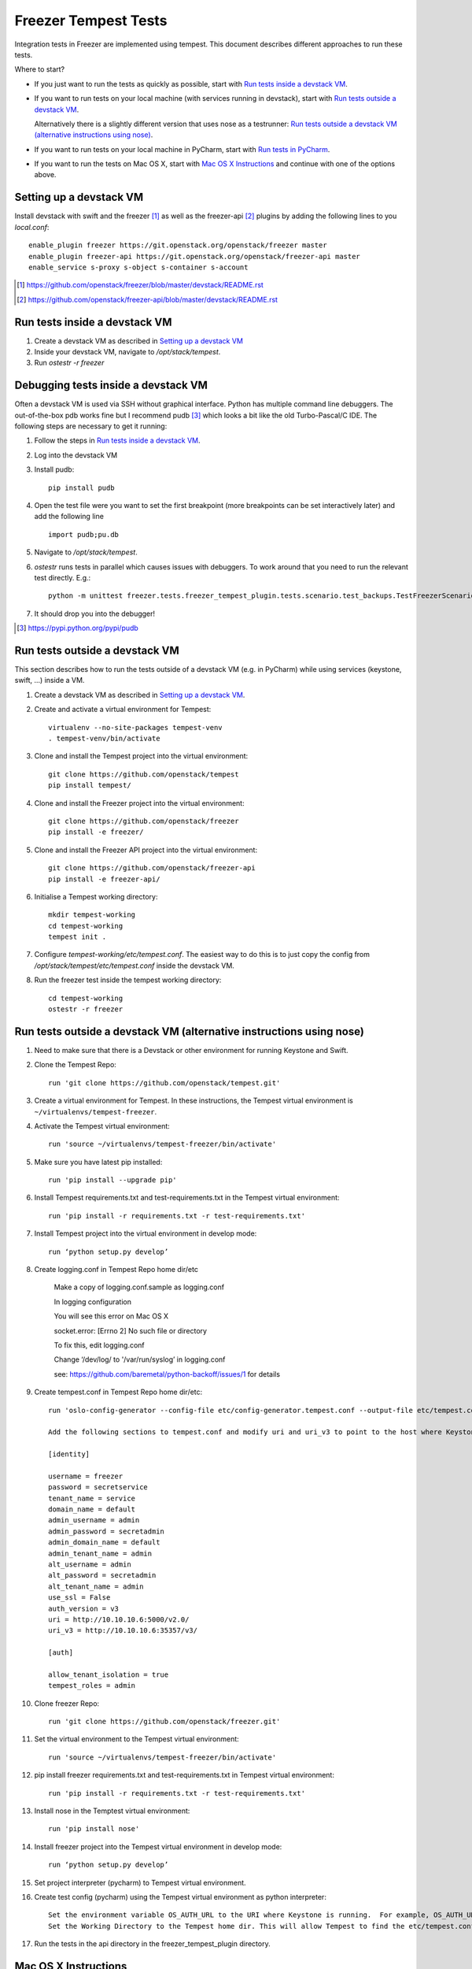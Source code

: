 Freezer Tempest Tests
=====================

Integration tests in Freezer are implemented using tempest. This document describes  different approaches to run these tests.

Where to start?

* If you just want to run the tests as quickly as possible, start with `Run tests inside a devstack VM`_.
* If you want to run tests on your local machine (with services running in devstack), start with `Run tests outside a devstack VM`_.

  Alternatively there is a slightly different version that uses nose as a testrunner: `Run tests outside a devstack VM (alternative instructions using nose)`_.

* If you want to run tests on your local machine in PyCharm, start with `Run tests in PyCharm`_.

* If you want to run the tests on Mac OS X, start with `Mac OS X Instructions`_ and continue with one of the options above.

Setting up a devstack VM
------------------------

Install devstack with swift and the freezer [1]_ as well as the freezer-api [2]_ plugins by adding the following lines to you `local.conf`:

::  

    enable_plugin freezer https://git.openstack.org/openstack/freezer master
    enable_plugin freezer-api https://git.openstack.org/openstack/freezer-api master
    enable_service s-proxy s-object s-container s-account

.. [1] https://github.com/openstack/freezer/blob/master/devstack/README.rst
.. [2] https://github.com/openstack/freezer-api/blob/master/devstack/README.rst

Run tests inside a devstack VM
-------------------------------

#. Create a devstack VM as described in `Setting up a devstack VM`_

#. Inside your devstack VM, navigate to `/opt/stack/tempest`.

#. Run `ostestr -r freezer`

Debugging tests inside a devstack VM
------------------------------------

Often a devstack VM is used via SSH without graphical interface. Python has multiple command line debuggers. The out-of-the-box pdb works fine but I recommend pudb [3]_ which looks a bit like the old Turbo-Pascal/C IDE. The following steps are necessary to get it running:

#. Follow the steps in `Run tests inside a devstack VM`_.

#. Log into the devstack VM

#. Install pudb:

   :: 

     pip install pudb

#. Open the test file were you want to set the first breakpoint (more breakpoints can be set interactively later) and add the following line

   ::

     import pudb;pu.db

#. Navigate to `/opt/stack/tempest`.

#. `ostestr` runs tests in parallel which causes issues with debuggers. To work around that you need to run the relevant test directly. E.g.:

   ::

     python -m unittest freezer.tests.freezer_tempest_plugin.tests.scenario.test_backups.TestFreezerScenario

#. It should drop you into the debugger!

.. [3] https://pypi.python.org/pypi/pudb

Run tests outside a devstack VM
-------------------------------

This section describes how to run the tests outside of a devstack VM (e.g. in PyCharm) while using services (keystone, swift, ...) inside a VM.

#. Create a devstack VM as described in `Setting up a devstack VM`_.

#. Create and activate a virtual environment for Tempest:
   ::

      virtualenv --no-site-packages tempest-venv
      . tempest-venv/bin/activate

#. Clone and install the Tempest project into the virtual environment:
   ::

     git clone https://github.com/openstack/tempest
     pip install tempest/

#. Clone and install the Freezer project into the virtual environment:
   ::

     git clone https://github.com/openstack/freezer
     pip install -e freezer/

#. Clone and install the Freezer API project into the virtual environment:
   ::

     git clone https://github.com/openstack/freezer-api
     pip install -e freezer-api/

#. Initialise a Tempest working directory:
   ::

     mkdir tempest-working
     cd tempest-working
     tempest init .
     
#. Configure `tempest-working/etc/tempest.conf`. The easiest way to do this is to just copy the config from `/opt/stack/tempest/etc/tempest.conf` inside the devstack VM.

#. Run the freezer test inside the tempest working directory:
   ::

     cd tempest-working
     ostestr -r freezer

Run tests outside a devstack VM (alternative instructions using nose)
---------------------------------------------------------------------

#. Need to make sure that there is a Devstack or other environment for running Keystone and Swift.

#. Clone the Tempest Repo::

    run 'git clone https://github.com/openstack/tempest.git'

#. Create a virtual environment for Tempest. In these instructions, the Tempest virtual environment is ``~/virtualenvs/tempest-freezer``.

#. Activate the Tempest virtual environment::

    run 'source ~/virtualenvs/tempest-freezer/bin/activate'

#. Make sure you have latest pip installed::

    run 'pip install --upgrade pip'

#. Install Tempest requirements.txt and test-requirements.txt in the Tempest virtual environment::

    run 'pip install -r requirements.txt -r test-requirements.txt'

#. Install Tempest project into the virtual environment in develop mode::

    run ‘python setup.py develop’

#. Create logging.conf in Tempest Repo home dir/etc

    Make a copy of logging.conf.sample as logging.conf

    In logging configuration

    You will see this error on Mac OS X

    socket.error: [Errno 2] No such file or directory

    To fix this, edit logging.conf

    Change ‘/dev/log/ to '/var/run/syslog’ in logging.conf

    see: https://github.com/baremetal/python-backoff/issues/1 for details

#. Create tempest.conf in Tempest Repo home dir/etc::

    run 'oslo-config-generator --config-file etc/config-generator.tempest.conf --output-file etc/tempest.conf'

    Add the following sections to tempest.conf and modify uri and uri_v3 to point to the host where Keystone is running::

    [identity]

    username = freezer
    password = secretservice
    tenant_name = service
    domain_name = default
    admin_username = admin
    admin_password = secretadmin
    admin_domain_name = default
    admin_tenant_name = admin
    alt_username = admin
    alt_password = secretadmin
    alt_tenant_name = admin
    use_ssl = False
    auth_version = v3
    uri = http://10.10.10.6:5000/v2.0/
    uri_v3 = http://10.10.10.6:35357/v3/

    [auth]

    allow_tenant_isolation = true
    tempest_roles = admin


#. Clone freezer Repo::

    run 'git clone https://github.com/openstack/freezer.git'

#. Set the virtual environment to the Tempest virtual environment::

    run 'source ~/virtualenvs/tempest-freezer/bin/activate'

#. pip install freezer requirements.txt and test-requirements.txt in Tempest virtual environment::

    run 'pip install -r requirements.txt -r test-requirements.txt'

#. Install nose in the Temptest virtual environment::

    run 'pip install nose'

#. Install freezer project into the Tempest virtual environment in develop mode::

    run ‘python setup.py develop’

#. Set project interpreter (pycharm) to Tempest virtual environment.

#. Create test config (pycharm) using the Tempest virtual environment as python interpreter::

    Set the environment variable OS_AUTH_URL to the URI where Keystone is running.  For example, OS_AUTH_URL=http://10.10.10.6:5000/v2.0.
    Set the Working Directory to the Tempest home dir. This will allow Tempest to find the etc/tempest.conf file.

#. Run the tests in the api directory in the freezer_tempest_plugin directory.

Mac OS X Instructions
---------------------

For Mac OS X users you will need to install gnu-tar in ``/usr/local/bin`` and make sure that ``/usr/local/bin`` is in the PATH environment variable before any other directories where a different version of tar can be found. Gnu-tar can be installed as ``gtar`` or ``tar``, either name works.

Also, currently for Mac OS X users, the latest version of gnu-tar (1.29) will not allow ``--unlink-first`` and ``--overwrite`` options to be used together. Also, gnu-tar will complain about the ``--unlink-first`` argument. To get around these limitations, you will need to modify ``tar_builders.py`` and remove the ``--unlink-first`` option from the ``UNIX_TEMPLATE`` variable.

Run tests in PyCharm
--------------------

#. Set up the test environment as described in `Run tests outside a devstack VM`_.

#. Start PyCharm and open a new project pointing to the cloned freezer directory.

#. Click `File > Settings > Project: freezer > Project Interpreter`.

#. Click the gear-wheel icon next to `Project Interpreter` and choose `Add Local`.

#. Navigate to your virtual environment and select the Python interpreter under `bin/python` and confirm with `OK`

#. In the left pane, navigate to one of the test scripts in `freezer/tests/freezer_tempest_plugin/tests/[api or scenario]/*.py`.

#. Right-click the file and choose `Run 'Unittests in [..]'`

#. This test run will most likely fail because it is started from the wrong directory. To fix this, open the dropdown box next to the run button in the top-right corner. Choose `Edit Configurations ..`

#. Point `Working directory:` to your tempest working directory.

#. Run the test again, this time it should work!



Troubleshooting
---------------

If tests fail these are good places to check:

* freezer-api log: `/var/log/apache2/freezer-api.log`
* freezer-agent log: `$HOME/.freezer/freezer.log`
